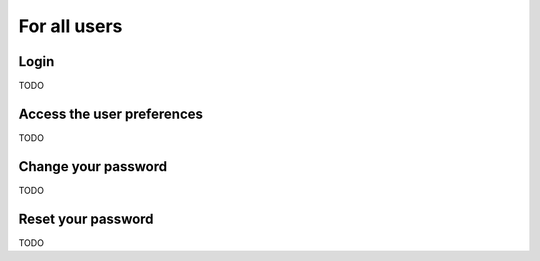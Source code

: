 ======================
For all users
======================

Login
-----
TODO

Access the user preferences
---------------------------
TODO

Change your password
--------------------
TODO

Reset your password
-------------------
TODO
